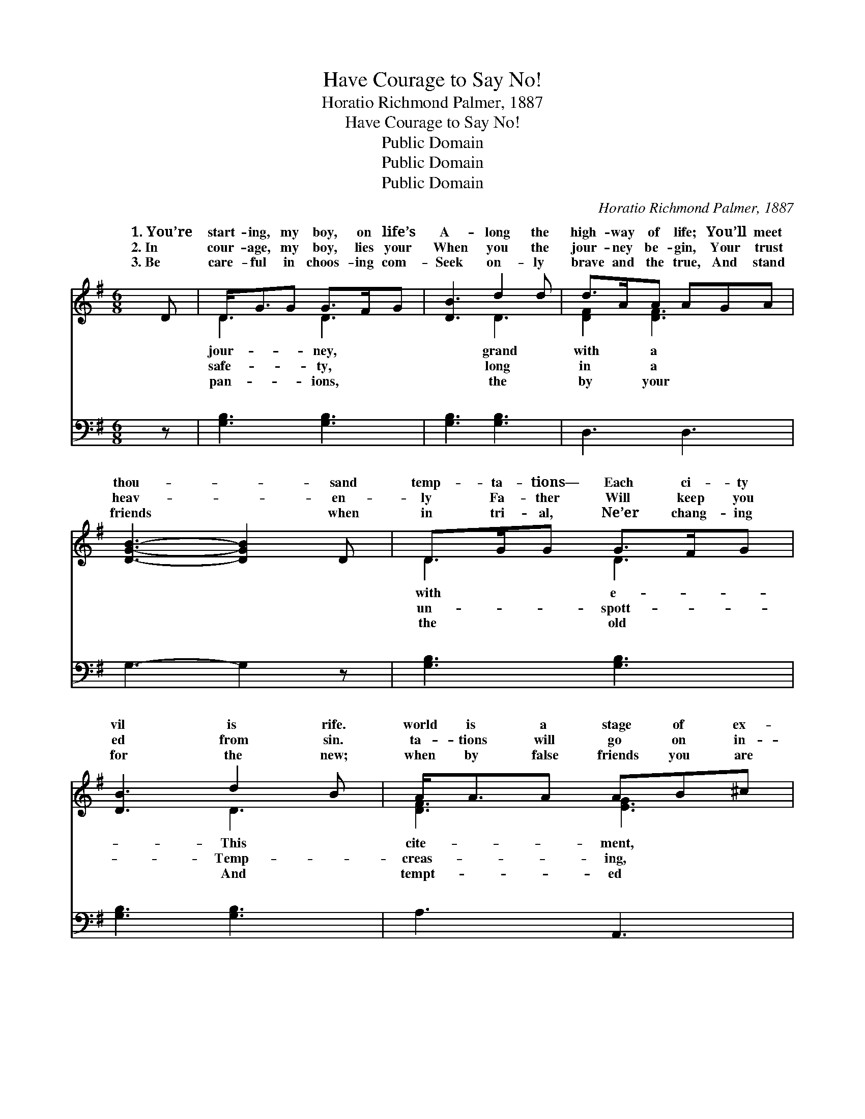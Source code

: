 X:1
T:Have Courage to Say No!
T:Horatio Richmond Palmer, 1887
T:Have Courage to Say No!
T:Public Domain
T:Public Domain
T:Public Domain
C:Horatio Richmond Palmer, 1887
Z:Public Domain
%%score ( 1 2 ) ( 3 4 )
L:1/8
M:6/8
K:G
V:1 treble 
V:2 treble 
V:3 bass 
V:4 bass 
V:1
 D | D<GG G>FG | [DB]3 d2 d | d>AA AGA | [DGB]3- [DGB]2 D | D>GG G>FG | [DB]3 d2 B | A<AA AB^c | %8
w: 1.~You’re|start- ing, my boy, on life’s|A- long the|high- way of life; You’ll meet|thou- * sand|temp- ta- tions— Each ci- ty|vil is rife.|world is a stage of ex-|
w: 2.~In|cour- age, my boy, lies your|When you the|jour- ney be- gin, Your trust|heav- * en-|ly Fa- ther Will keep you|ed from sin.|ta- tions will go on in-|
w: 3.~Be|care- ful in choos- ing com-|Seek on- ly|brave and the true, And stand|friends * when|in tri- al, Ne’er chang- ing|for the new;|when by false friends you are|
 [DFd]3- [DFd]2 D | c>cc cdc | [DGB]3 d2 B | c>cc A<dc | [DGB]3- [DGB]2 B | B>BB B>BB | %14
w: There’s * dan-|ger wher- ev- er you go;|you are tempt-|to weak- ness, Have cour- age,|to * say|No! Have cour- age, my boy,|
w: As * streams|from a riv- u- let flow;|you’d be true|your man- hood, Have cour- age,|to * say|No! * * * * *|
w: The * taste|of the wine cup to know,|ness, with pa-|and kind- ness, Have cour- age,|to * say|No! * * * * *|
 [EGB]3 B2 B | [Ec]<[Ec]E F>ED | [DG]3- [DG]2 ||"^Refrain" D | [DG]<[DG][DG] [DG]>[DF][DG] | %19
w: No! Have cour-|my boy, to say No! Have|my *|boy,|cour- age, my boy, Have cour-|
w: |||||
w: |||||
 [GB]3- [GB]2 D | [GB]<[GB][GB] [GB]>[FA][GB] | [Bd]3- [Bd]2 [Gd] | [Fd]<[Fe][FA] [FA]2 [Fd] | %23
w: age, * my|to say No! * * *|||
w: ||||
w: ||||
 [Gd]<[Ge][GB] [GB]2 [Gd] | [Fd]<[Fe][Fd] [Fc]>[GB][FA] | G3- G2 |] %26
w: |||
w: |||
w: |||
V:2
 x | D3 D3 | x3 D3 | [DF]2 [DF]3 x | x6 | D3 D3 | x3 D3 | [DF]3 [EG]3 | x6 | [DFA]3 [DFA]3 | %10
w: |jour- ney,|grand|with a||with e-|This|cite- ment,||But if|
w: |safe- ty,|long|in a||un- spott-|Temp-|creas- ing,||But if|
w: |pan- ions,|the|by your||the old|And|tempt- ed||With firm-|
 x3 [DG]3 | [DFA]3 [DF]3 | x6 | [^DF]3 [DF]3 | x3 [EG]3 | x2 E C3 | x5 || D | x6 | x5 D | x6 | x6 | %22
w: ed|my boy,||to say|age,|cour- age,||Have||boy,|||
w: to|my boy,|||||||||||
w: tience|my boy,|||||||||||
 x6 | x6 | x6 | G3- G2 |] %26
w: ||||
w: ||||
w: ||||
V:3
 z | [G,B,]3 [G,B,]3 | [G,B,]3 [G,B,]3 | D,3 D,3 | G,3- G,2 z | [G,B,]3 [G,B,]3 | [G,B,]3 [G,B,]3 | %7
w: |~ ~|~ ~|~ ~|~ *|~ ~|~ ~|
 A,3 A,,3 | [D,A,]3- [D,A,]2 z | D,3 D,3 | [G,B,]3 [G,B,]3 | D,3 D,3 | G,3- G,2 z | %13
w: ~ ~|~ *|~ ~|~ ~|~ ~|~ *|
 [B,,B,]3 [B,,B,]3 | E,3 E,3 | [C,G,]<[C,G,][C,A,] A,>G,A, | [G,,B,]3- [G,,B,]2 || [G,B,] | %18
w: ~ ~|~ ~|~ ~ ~ ~ ~ ~|~ *|~|
 [G,B,]<[G,B,][G,B,] [G,B,]>[G,A,][G,B,] | G,2 G, [G,D]2 [G,B,] | %20
w: ~ ~ ~ ~ ~ ~|say No! ~ ~|
 [G,B,]<[G,D][G,D] [G,D]>[G,D][G,D] | G,2 G, G,2 [G,B,] | [D,A,]<[D,A,][D,D] [D,D]2 [D,A,] | %23
w: ~ ~ ~ ~ ~ say|No! * * *||
 [G,B,]<[G,C][G,D] [G,D]2 [G,B,] | [D,A,]<[D,A,][D,A,] [D,A,]>[D,B,][D,C] | %25
w: ||
 [G,,G,B,]3- [G,,G,B,]2 |] %26
w: |
V:4
 x | x6 | x6 | x6 | x6 | x6 | x6 | x6 | x6 | x6 | x6 | x6 | x6 | x6 | x6 | x3 D,3 | x5 || x | x6 | %19
w: |||||||||||||||~||||
 D3 x3 | x6 | G,2 G, G,2 x | x6 | x6 | x6 | x5 |] %26
w: ~|||||||


